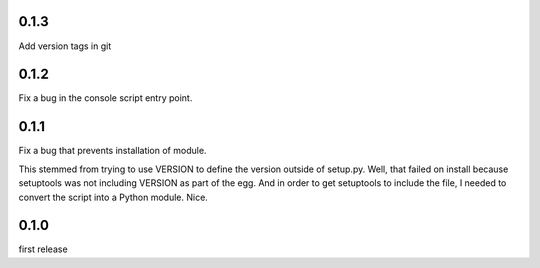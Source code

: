 0.1.3
=====

Add version tags in git

0.1.2
=====

Fix a bug in the console script entry point.

0.1.1
=====

Fix a bug that prevents installation of module.

This stemmed from trying to use VERSION to define the version outside of setup.py. Well, that failed on install because setuptools was not including VERSION as part of the egg. And in order to get setuptools to include the file, I needed to convert the script into a Python module. Nice.

0.1.0
=====

first release
